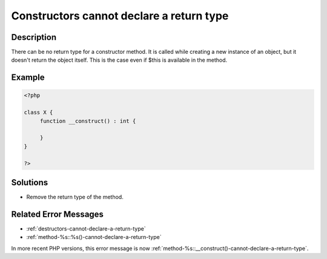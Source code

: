.. _constructors-cannot-declare-a-return-type:

Constructors cannot declare a return type
-----------------------------------------
 
.. meta::
	:description:
		Constructors cannot declare a return type: There can be no return type for a constructor method.
	:og:image: https://php-errors.readthedocs.io/en/latest/_static/logo.png
	:og:type: article
	:og:title: Constructors cannot declare a return type
	:og:description: There can be no return type for a constructor method
	:og:url: https://php-errors.readthedocs.io/en/latest/messages/constructors-cannot-declare-a-return-type.html
	:og:locale: en
	:twitter:card: summary_large_image
	:twitter:site: @exakat
	:twitter:title: Constructors cannot declare a return type
	:twitter:description: Constructors cannot declare a return type: There can be no return type for a constructor method
	:twitter:creator: @exakat
	:twitter:image:src: https://php-errors.readthedocs.io/en/latest/_static/logo.png

.. raw:: html

	<script type="application/ld+json">{"@context":"https:\/\/schema.org","@graph":[{"@type":"WebPage","@id":"https:\/\/php-errors.readthedocs.io\/en\/latest\/tips\/constructors-cannot-declare-a-return-type.html","url":"https:\/\/php-errors.readthedocs.io\/en\/latest\/tips\/constructors-cannot-declare-a-return-type.html","name":"Constructors cannot declare a return type","isPartOf":{"@id":"https:\/\/www.exakat.io\/"},"datePublished":"Mon, 15 Sep 2025 17:21:59 +0000","dateModified":"Mon, 15 Sep 2025 17:21:59 +0000","description":"There can be no return type for a constructor method","inLanguage":"en-US","potentialAction":[{"@type":"ReadAction","target":["https:\/\/php-tips.readthedocs.io\/en\/latest\/tips\/constructors-cannot-declare-a-return-type.html"]}]},{"@type":"WebSite","@id":"https:\/\/www.exakat.io\/","url":"https:\/\/www.exakat.io\/","name":"Exakat","description":"Smart PHP static analysis","inLanguage":"en-US"}]}</script>

Description
___________
 
There can be no return type for a constructor method. It is called while creating a new instance of an object, but it doesn't return the object itself. This is the case even if $this is available in the method.

Example
_______

.. code-block:: php

   <?php
   
   class X {
   	function __construct() : int {
   	
   	}
   }
   
   ?>

Solutions
_________

+ Remove the return type of the method.

Related Error Messages
______________________

+ :ref:`destructors-cannot-declare-a-return-type`
+ :ref:`method-%s::%s()-cannot-declare-a-return-type`


In more recent PHP versions, this error message is now :ref:`method-%s::__construct()-cannot-declare-a-return-type`.
